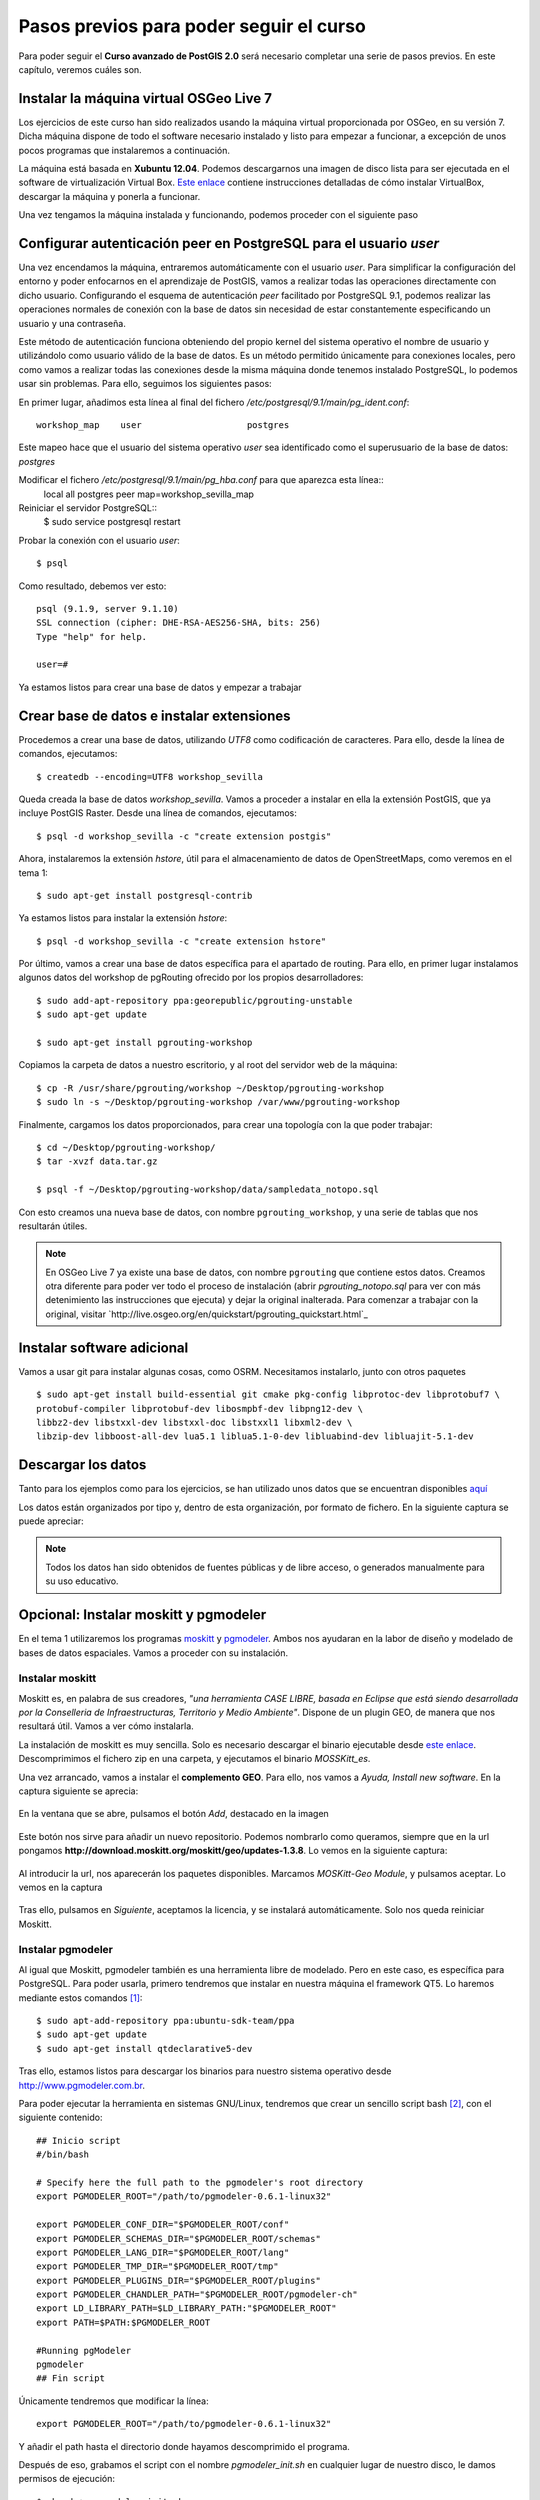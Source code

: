 .. |PGSQL| replace:: PostgreSQL
.. |PGIS| replace:: PostGIS
.. |PRAS| replace:: PostGIS Raster
.. |GDAL| replace:: GDAL/OGR
.. |OSM| replace:: OpenStreetMaps
.. |SHP| replace:: ESRI Shapefile
.. |SHPs| replace:: ESRI Shapefiles
.. |PGA| replace:: pgAdmin III
.. |LX| replace:: GNU/Linux


Pasos previos para poder seguir el curso
****************************************

Para poder seguir el **Curso avanzado de PostGIS 2.0** será necesario completar una serie de pasos previos. En este capítulo, veremos cuáles son.



Instalar la máquina virtual OSGeo Live 7
========================================== 

Los ejercicios de este curso han sido realizados usando la máquina virtual proporcionada por OSGeo, en su versión 7. Dicha máquina dispone de todo el software necesario instalado y listo para empezar a funcionar, a excepción de unos pocos programas que instalaremos a continuación.

La máquina está basada en **Xubuntu 12.04**. Podemos descargarnos una imagen de disco lista para ser ejecutada en el software de virtualización Virtual Box. `Este enlace <http://live.osgeo.org/en/quickstart/virtualization_quickstart.html>`_ contiene instrucciones detalladas de cómo instalar VirtualBox, descargar la máquina y ponerla a funcionar.

Una vez tengamos la máquina instalada y funcionando, podemos proceder con el siguiente paso


Configurar autenticación peer en |PGSQL| para el usuario *user*
===============================================================

Una vez encendamos la máquina, entraremos automáticamente con el usuario *user*. Para simplificar la configuración del entorno y poder enfocarnos en el aprendizaje de |PGIS|, vamos a realizar todas las operaciones directamente con dicho usuario. Configurando el esquema de autenticación *peer* facilitado por |PGSQL| 9.1, podemos realizar las operaciones normales de conexión con la base de datos sin necesidad de estar constantemente especificando un usuario y una contraseña.

Este método de autenticación funciona obteniendo del propio kernel del sistema operativo el nombre de usuario y utilizándolo como usuario válido de la base de datos. Es un método permitido únicamente para conexiones locales, pero como vamos a realizar todas las conexiones desde la misma máquina donde tenemos instalado |PGSQL|, lo podemos usar sin problemas. Para ello, seguimos los siguientes pasos:

En primer lugar, añadimos esta línea al final del fichero */etc/postgresql/9.1/main/pg_ident.conf*::
	
	workshop_map    user                    postgres

Este mapeo hace que el usuario del sistema operativo *user* sea identificado como el superusuario de la base de datos: *postgres*

Modificar el fichero */etc/postgresql/9.1/main/pg_hba.conf* para que aparezca esta línea::
	local   all             postgres                                peer    map=workshop_sevilla_map

Reiniciar el servidor |PGSQL|::
	$ sudo service postgresql restart

Probar la conexión con el usuario *user*::
	
	$ psql 

Como resultado, debemos ver esto::
	
	psql (9.1.9, server 9.1.10)
	SSL connection (cipher: DHE-RSA-AES256-SHA, bits: 256)
	Type "help" for help.

	user=#

Ya estamos listos para crear una base de datos y empezar a trabajar


Crear base de datos e instalar extensiones
==========================================

Procedemos a crear una base de datos, utilizando *UTF8* como codificación de caracteres. Para ello, desde la línea de comandos, ejecutamos::

	$ createdb --encoding=UTF8 workshop_sevilla

Queda creada la base de datos *workshop_sevilla*. Vamos a proceder a instalar en ella la extensión |PGIS|, que ya incluye |PRAS|. Desde una línea de comandos, ejecutamos::
	
	$ psql -d workshop_sevilla -c "create extension postgis"

Ahora, instalaremos la extensión *hstore*, útil para el almacenamiento de datos de |OSM|, como veremos en el tema 1::
	
	$ sudo apt-get install postgresql-contrib

Ya estamos listos para instalar la extensión *hstore*::

	$ psql -d workshop_sevilla -c "create extension hstore"


Por último, vamos a crear una base de datos específica para el apartado de routing. Para ello, en primer lugar instalamos algunos datos del workshop de pgRouting ofrecido por los propios desarrolladores::
	
	$ sudo add-apt-repository ppa:georepublic/pgrouting-unstable
	$ sudo apt-get update

	$ sudo apt-get install pgrouting-workshop

Copiamos la carpeta de datos a nuestro escritorio, y al root del servidor web de la máquina::

	$ cp -R /usr/share/pgrouting/workshop ~/Desktop/pgrouting-workshop
	$ sudo ln -s ~/Desktop/pgrouting-workshop /var/www/pgrouting-workshop

Finalmente, cargamos los datos proporcionados, para crear una topología con la que poder trabajar::
	
	$ cd ~/Desktop/pgrouting-workshop/
	$ tar -xvzf data.tar.gz

	$ psql -f ~/Desktop/pgrouting-workshop/data/sampledata_notopo.sql

Con esto creamos una nueva base de datos, con nombre ``pgrouting_workshop``, y una serie de tablas que nos resultarán útiles.

.. seealso:: `http://workshop.pgrouting.org/chapters/topology.html#load-network-data`_

.. note:: En OSGeo Live 7 ya existe una base de datos, con nombre ``pgrouting`` que contiene estos datos. Creamos otra diferente para poder ver todo el proceso de instalación (abrir *pgrouting_notopo.sql* para ver con más detenimiento las instrucciones que ejecuta) y dejar la original inalterada. Para comenzar a trabajar con la original, visitar `http://live.osgeo.org/en/quickstart/pgrouting_quickstart.html`_


Instalar software adicional
===========================

Vamos a usar git para instalar algunas cosas, como OSRM. Necesitamos instalarlo, junto con otros paquetes ::
	
	$ sudo apt-get install build-essential git cmake pkg-config libprotoc-dev libprotobuf7 \
	protobuf-compiler libprotobuf-dev libosmpbf-dev libpng12-dev \
	libbz2-dev libstxxl-dev libstxxl-doc libstxxl1 libxml2-dev \
	libzip-dev libboost-all-dev lua5.1 liblua5.1-0-dev libluabind-dev libluajit-5.1-dev



Descargar los datos
===================

Tanto para los ejemplos como para los ejercicios, se han utilizado unos datos que se encuentran disponibles `aquí <https://dl.dropboxusercontent.com/u/6599273/gis_data/taller_sevilla/datos_taller_sevilla.zip>`_ 

Los datos están organizados por tipo y, dentro de esta organización, por formato de fichero. En la siguiente captura se puede apreciar:
	
	.. image::  _images/tree_datos.png

.. note:: Todos los datos han sido obtenidos de fuentes públicas y de libre acceso, o generados manualmente para su uso educativo.


Opcional: Instalar moskitt y pgmodeler
======================================

En el tema 1 utilizaremos los programas `moskitt <http://www.moskitt.org>`_ y `pgmodeler <http://www.pgmodeler.com.br>`_. Ambos nos ayudaran en la labor de diseño y modelado de bases de datos espaciales. Vamos a proceder con su instalación.

Instalar moskitt
----------------

Moskitt es, en palabra de sus creadores, *"una herramienta CASE LIBRE, basada en Eclipse que está siendo desarrollada por la  Conselleria de Infraestructuras, Territorio y Medio Ambiente"*. Dispone de un plugin GEO, de manera que nos resultará útil. Vamos a ver cómo instalarla.

La instalación de moskitt es muy sencilla. Solo es necesario descargar el binario ejecutable desde `este enlace <http://www.moskitt.org/fileadmin/conselleria/documentacion/Descargas/1.3.10/moskitt_es-1.3.10.v201211081100-linux.gtk.x86.zip>`_. Descomprimimos el fichero zip en una carpeta, y ejecutamos el binario *MOSSKitt_es*.

Una vez arrancado, vamos a instalar el **complemento GEO**. Para ello, nos vamos a *Ayuda, Install new software*. En la captura siguiente se aprecia:
	
	.. image:: _images/instalar_moskitt1.png
		:scale: 50%

En la ventana que se abre, pulsamos el botón *Add*, destacado en la imagen

	.. image:: _images/instalar_moskitt2.png
		:scale: 50%

Este botón nos sirve para añadir un nuevo repositorio. Podemos nombrarlo como queramos, siempre que en la url pongamos **http://download.moskitt.org/moskitt/geo/updates-1.3.8**. Lo vemos en la siguiente captura:

	.. image:: _images/instalar_moskitt3.png
		:scale: 50%

Al introducir la url, nos aparecerán los paquetes disponibles. Marcamos *MOSKitt-Geo Module*, y pulsamos aceptar. Lo vemos en la captura

	.. image:: _images/instalar_moskitt4.png
		:scale: 50%

Tras ello, pulsamos en *Siguiente*, aceptamos la licencia, y se instalará automáticamente. Solo nos queda reiniciar Moskitt.


Instalar pgmodeler
------------------

Al igual que Moskitt, pgmodeler también es una herramienta libre de modelado. Pero en este caso, es específica para |PGSQL|. Para poder usarla, primero tendremos que instalar en nuestra máquina el framework QT5. Lo haremos mediante estos comandos [1]_::

	$ sudo apt-add-repository ppa:ubuntu-sdk-team/ppa
	$ sudo apt-get update
	$ sudo apt-get install qtdeclarative5-dev

Tras ello, estamos listos para descargar los binarios para nuestro sistema operativo desde `http://www.pgmodeler.com.br <http://www.pgmodeler.com.br>`_. 

Para poder ejecutar la herramienta en sistemas |LX|, tendremos que crear un sencillo script bash [2]_, con el siguiente contenido::

	## Inicio script
	#/bin/bash

	# Specify here the full path to the pgmodeler's root directory
	export PGMODELER_ROOT="/path/to/pgmodeler-0.6.1-linux32"

	export PGMODELER_CONF_DIR="$PGMODELER_ROOT/conf"
	export PGMODELER_SCHEMAS_DIR="$PGMODELER_ROOT/schemas"
	export PGMODELER_LANG_DIR="$PGMODELER_ROOT/lang"
	export PGMODELER_TMP_DIR="$PGMODELER_ROOT/tmp"
	export PGMODELER_PLUGINS_DIR="$PGMODELER_ROOT/plugins"
	export PGMODELER_CHANDLER_PATH="$PGMODELER_ROOT/pgmodeler-ch"
	export LD_LIBRARY_PATH=$LD_LIBRARY_PATH:"$PGMODELER_ROOT"
	export PATH=$PATH:$PGMODELER_ROOT

	#Running pgModeler
	pgmodeler
	## Fin script

Únicamente tendremos que modificar la línea::

	export PGMODELER_ROOT="/path/to/pgmodeler-0.6.1-linux32"

Y añadir el path hasta el directorio donde hayamos descomprimido el programa. 

Después de eso, grabamos el script con el nombre *pgmodeler_init.sh* en cualquier lugar de nuestro disco, le damos permisos de ejecución::

	$ chmod +x pgmodeler_init.sh

Y podemos lanzarlo en cualquier momento. Veremos como pgmodeler arranca:
	
	.. image:: _images/pgmodeler.png
		:scale: 50%

Estamos listos para empezar con el curso.


.. [1] `http://askubuntu.com/questions/279421/how-can-i-install-qt-5-x-on-12-04-lts <http://askubuntu.com/questions/279421/how-can-i-install-qt-5-x-on-12-04-lts>`_
.. [2] `http://www.pgmodeler.com.br/wiki/doku.php?id=installation <http://www.pgmodeler.com.br/wiki/doku.php?id=installation>`_ 
	
